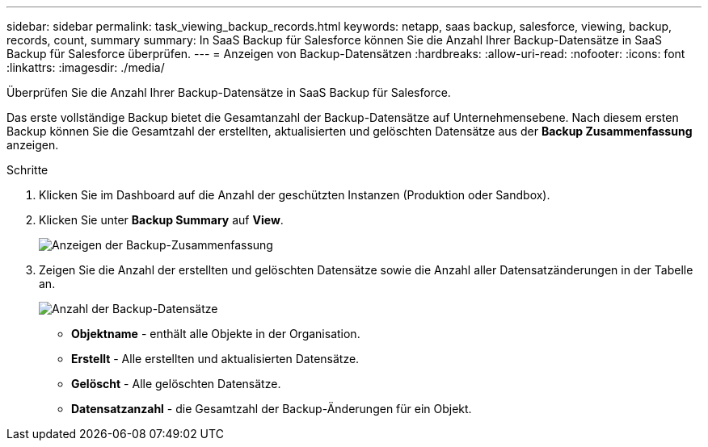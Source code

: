 ---
sidebar: sidebar 
permalink: task_viewing_backup_records.html 
keywords: netapp, saas backup, salesforce, viewing, backup, records, count, summary 
summary: In SaaS Backup für Salesforce können Sie die Anzahl Ihrer Backup-Datensätze in SaaS Backup für Salesforce überprüfen. 
---
= Anzeigen von Backup-Datensätzen
:hardbreaks:
:allow-uri-read: 
:nofooter: 
:icons: font
:linkattrs: 
:imagesdir: ./media/


[role="lead"]
Überprüfen Sie die Anzahl Ihrer Backup-Datensätze in SaaS Backup für Salesforce.

Das erste vollständige Backup bietet die Gesamtanzahl der Backup-Datensätze auf Unternehmensebene. Nach diesem ersten Backup können Sie die Gesamtzahl der erstellten, aktualisierten und gelöschten Datensätze aus der *Backup Zusammenfassung* anzeigen.

.Schritte
. Klicken Sie im Dashboard auf die Anzahl der geschützten Instanzen (Produktion oder Sandbox).
. Klicken Sie unter *Backup Summary* auf *View*.
+
image:click_view_backup_summary.png["Anzeigen der Backup-Zusammenfassung"]

. Zeigen Sie die Anzahl der erstellten und gelöschten Datensätze sowie die Anzahl aller Datensatzänderungen in der Tabelle an.
+
image:record_count.png["Anzahl der Backup-Datensätze"]

+
** *Objektname* - enthält alle Objekte in der Organisation.
** *Erstellt* - Alle erstellten und aktualisierten Datensätze.
** *Gelöscht* - Alle gelöschten Datensätze.
** *Datensatzanzahl* - die Gesamtzahl der Backup-Änderungen für ein Objekt.



